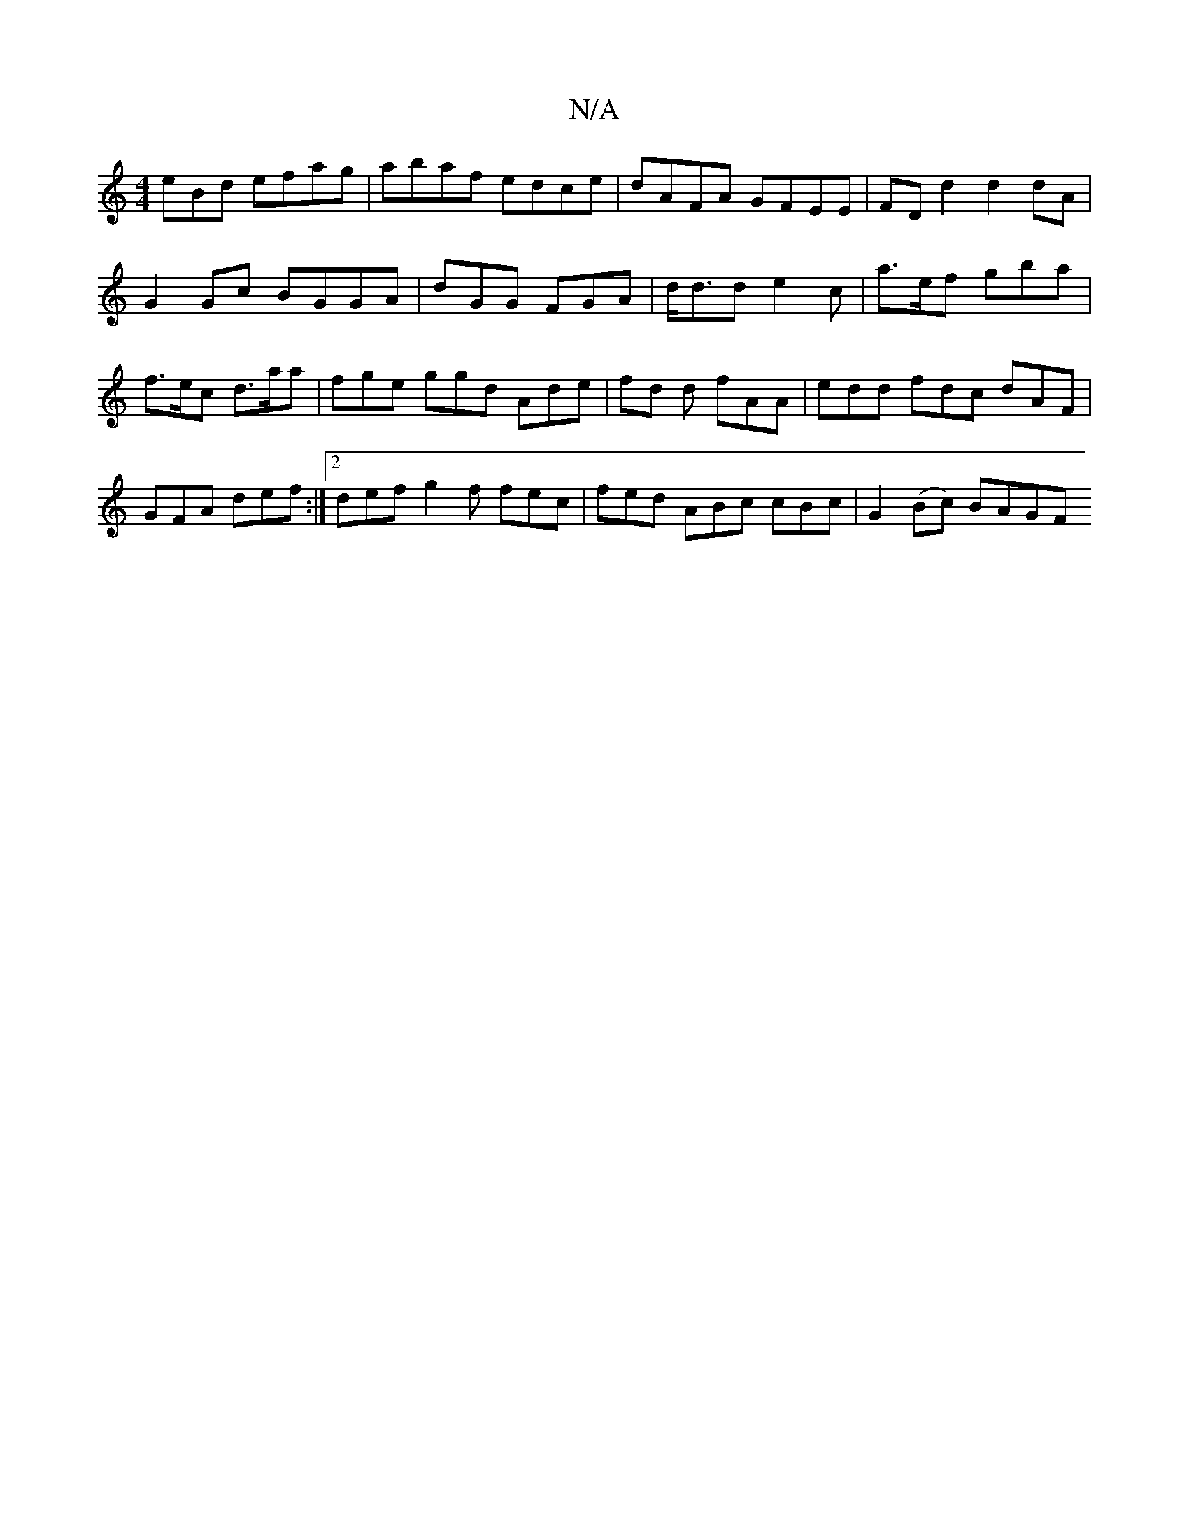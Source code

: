 X:1
T:N/A
M:4/4
R:N/A
K:Cmajor
eBd efag | abaf edce | dAFA GFEE | FD d2 d2 dA | G2 Gc BGGA | dGG FGA | d<dd e2 c | a>ef gba | f>ec d>aa | fge ggd Ade | fd d fAA | edd fdc dAF | GFA def :|2 def g2 f fec | fed ABc cBc | G2 (Bc) BAGF 